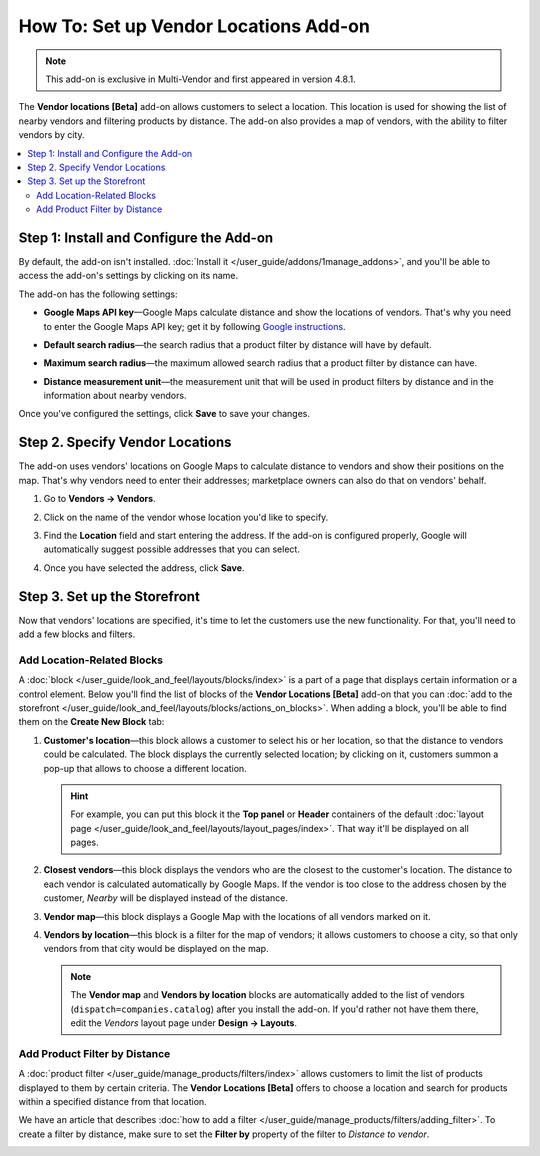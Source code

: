 **************************************
How To: Set up Vendor Locations Add-on
**************************************

.. note::

    This add-on is exclusive in Multi-Vendor and first appeared in version 4.8.1.

The **Vendor locations [Beta]** add-on allows customers to select a location. This location is used for showing the list of nearby vendors and filtering products by distance. The add-on also provides a map of vendors, with the ability to filter vendors by city.

.. contents::
   :backlinks: none
   :local:

========================================
Step 1: Install and Configure the Add-on
========================================

By default, the add-on isn't installed. :doc:`Install it </user_guide/addons/1manage_addons>`, and you'll be able to access the add-on's settings by clicking on its name.

.. image:: img/vendor_locations_addon.png
    :align: center
    :alt: The "Vendor locations" add-on isn't installed by default.

The add-on has the following settings:

* **Google Maps API key**—Google Maps calculate distance and show the locations of vendors. That's why you need to enter the Google Maps API key; get it by following `Google instructions <https://developers.google.com/maps/documentation/javascript/get-api-key>`_.

* **Default search radius**—the search radius that a product filter by distance will have by default.

* **Maximum search radius**—the maximum allowed search radius that a product filter by distance can have.

* **Distance measurement unit**—the measurement unit that will be used in product filters by distance and in the information about nearby vendors.

  .. image:: img/vendor_locations_addon_settings.png
      :align: center
      :alt: The settings of the "Vendor locations" add-on.

Once you've configured the settings, click **Save** to save your changes.

================================
Step 2. Specify Vendor Locations
================================

The add-on uses vendors' locations on Google Maps to calculate distance to vendors and show their positions on the map. That's why vendors need to enter their addresses; marketplace owners can also do that on vendors' behalf.

#. Go to **Vendors → Vendors**.

#. Click on the name of the vendor whose location you'd like to specify.

#. Find the **Location** field and start entering the address. If the add-on is configured properly, Google will automatically suggest possible addresses that you can select.

#. Once you have selected the address, click **Save**.

   .. image:: img/vendor_location_settings.png
       :align: center
       :alt: The location of a vendor as specified on the vendor's profile page.

=============================
Step 3. Set up the Storefront
=============================

Now that vendors' locations are specified, it's time to let the customers use the new functionality. For that, you'll need to add a few blocks and filters.

---------------------------
Add Location-Related Blocks
---------------------------

A :doc:`block </user_guide/look_and_feel/layouts/blocks/index>` is a part of a page that displays certain information or a control element. Below you'll find the list of blocks of the **Vendor Locations [Beta]** add-on that you can :doc:`add to the storefront </user_guide/look_and_feel/layouts/blocks/actions_on_blocks>`. When adding a block, you'll be able to find them on the **Create New Block** tab:

#. **Customer's location**—this block allows a customer to select his or her location, so that the distance to vendors could be calculated. The block displays the currently selected location; by clicking on it, customers summon a pop-up that allows to choose a different location.

   .. hint::

       For example, you can put this block it the **Top panel** or **Header** containers of the default :doc:`layout page </user_guide/look_and_feel/layouts/layout_pages/index>`. That way it'll be displayed on all pages.

#. **Closest vendors**—this block displays the vendors who are the closest to the customer's location. The distance to each vendor is calculated automatically by Google Maps. If the vendor is too close to the address chosen by the customer, *Nearby* will be displayed instead of the distance.

#. **Vendor map**—this block displays a Google Map with the locations of all vendors marked on it.

#. **Vendors by location**—this block is a filter for the map of vendors; it allows customers to choose a city, so that only vendors from that city would be displayed on the map.

   .. note::

       The **Vendor map** and **Vendors by location** blocks are automatically added to the list of vendors (``dispatch=companies.catalog``) after you install the add-on. If you'd rather not have them there, edit the *Vendors* layout page under **Design → Layouts**.

   .. image:: img/nearby_vendors_and_map.png
       :align: center
       :alt: The 4 blocks of the "Vendor Locations" add-on on one page.

------------------------------
Add Product Filter by Distance
------------------------------

A :doc:`product filter </user_guide/manage_products/filters/index>` allows customers to limit the list of products displayed to them by certain criteria. The **Vendor Locations [Beta]** offers to choose a location and search for products within a specified distance from that location.

.. image:: img/filter_by_distance.png
    :align: center
    :alt: Products can be filtered by distance from a specified location.

We have an article that describes :doc:`how to add a filter </user_guide/manage_products/filters/adding_filter>`. To create a filter by distance, make sure to set the **Filter by** property of the filter to *Distance to vendor*.

.. image:: img/distance_to_vendor_filter.png
    :align: center
    :alt: Filtering products by distance to vendor in Multi-Vendor.
